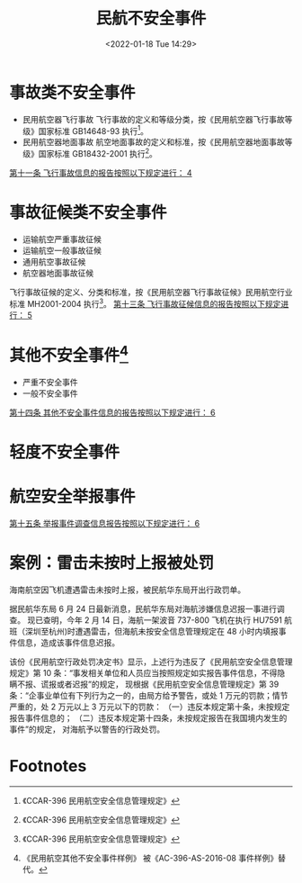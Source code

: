 # -*- eval: (setq org-media-note-screenshot-image-dir (concat default-directory "./static/民航不安全事件/")); -*-
:PROPERTIES:
:ID:       367BFF35-37E2-431A-A530-C57AFF1AC03A
:END:
#+LATEX_CLASS: my-article
#+DATE: <2022-01-18 Tue 14:29>
#+TITLE: 民航不安全事件
#+ROAM_KEY:
#+PDF_KEY: /Users/c/Documents/其他 CCAR/CCAR-396 民用航空安全信息管理规定.pdf
#+PAGE_KEY:

* 事故类不安全事件
- 民用航空器飞行事故
  飞行事故的定义和等级分类，按《民用航空器飞行事故等级》国家标准 GB14648-93 执行[fn:2]。
- 民用航空器地面事故
  航空地面事故的定义和标准，按《民用航空器地面事故等级》国家标准 GB18432-2001 执行[fn:3]。
[[id:EA9CB871-E5CF-4BEA-BB3E-6F528EE39363][第十一条 飞行事故信息的报告按照以下规定进行： 4]]

* 事故征候类不安全事件
- 运输航空严重事故征候
- 运输航空一般事故征候
- 通用航空事故征候
- 航空器地面事故征候

飞行事故征候的定义、分类和标准，按《民用航空器飞行事故征候》民用航空行业标准 MH2001-2004 执行[fn:4]。
[[id:81296352-EF37-4476-A00D-A17BA54375F0][第十三条 飞行事故征候信息的报告按照以下规定进行： 5]]

* 其他不安全事件[fn:1]
- 严重不安全事件
- 一般不安全事件
[[id:839035EB-8EEB-4388-9A0C-B69E74449DB3][第十四条 其他不安全事件信息的报告按照以下规定进行： 6]]

* 轻度不安全事件

* 航空安全举报事件
[[id:41EAEF8E-6503-45AF-B81D-62A139AC95B7][第十五条 举报事件调查信息报告按照以下规定进行： 6]]

* 案例：雷击未按时上报被处罚
海南航空因飞机遭遇雷击未按时上报，被民航华东局开出行政罚单。

据民航华东局 6 月 24 日最新消息，民航华东局对海航涉嫌信息迟报一事进行调查。
现已查明，今年 2 月 14 日，海航一架波音 737-800 飞机在执行 HU7591 航班（深圳至杭州)时遭遇雷击，但海航未按安全信息管理规定在 48 小时内填报事件信息，造成该事件信息迟报。

该份《民用航空行政处罚决定书》显示，上述行为违反了《民用航空安全信息管理规定》第 10 条：“事发相关单位和人员应当按照规定如实报告事件信息，不得隐瞒不报、谎报或者迟报”的规定，
现根据《民用航空安全信息管理规定》第 39 条：“企事业单位有下列行为之一的，由局方给予警告，或处 1 万元的罚款；情节严重的，处 2 万元以上 3 万元以下的罚款：
（一）违反本规定第十条，未按规定报告事件信息的；
（二）违反本规定第十四条，未按规定报告在我国境内发生的事件”的规定，
对海航予以警告的行政处罚。

#+transclude: [[id:E74C7EC7-C422-40B2-AB6A-9A20483434AF][第五章 CCAR-396 民用航空安全信息管理规定 附则 9]]

* Footnotes

[fn:4]《CCAR-396 民用航空安全信息管理规定》

[fn:3]《CCAR-396 民用航空安全信息管理规定》

[fn:2]《CCAR-396 民用航空安全信息管理规定》

[fn:1]《民用航空其他不安全事件样例》
被《AC-396-AS-2016-08 事件样例》替代。
